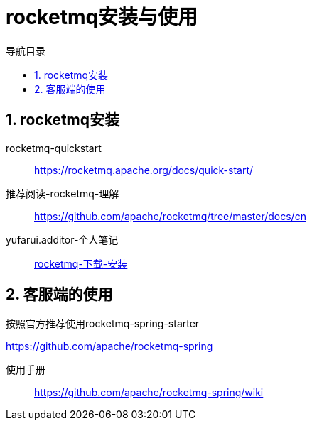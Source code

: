 = rocketmq安装与使用
:doctype: book
:encoding: utf-8
:lang: zh-cn
:toc: left
:toc-title: 导航目录
:toclevels: 4
:sectnums:
:sectanchors:

:hardbreaks:
:experimental:
:icons: font

pass:[<link rel="stylesheet" href="https://cdnjs.cloudflare.com/ajax/libs/font-awesome/4.7.0/css/font-awesome.min.css">]

== rocketmq安装

rocketmq-quickstart::
https://rocketmq.apache.org/docs/quick-start/[]

推荐阅读-rocketmq-理解::
https://github.com/apache/rocketmq/tree/master/docs/cn

yufarui.additor-个人笔记::
https://yufarui.additor.io/page/YLMop9IApL4Q[rocketmq-下载-安装]

== 客服端的使用

按照官方推荐使用rocketmq-spring-starter

https://github.com/apache/rocketmq-spring

使用手册::
https://github.com/apache/rocketmq-spring/wiki
